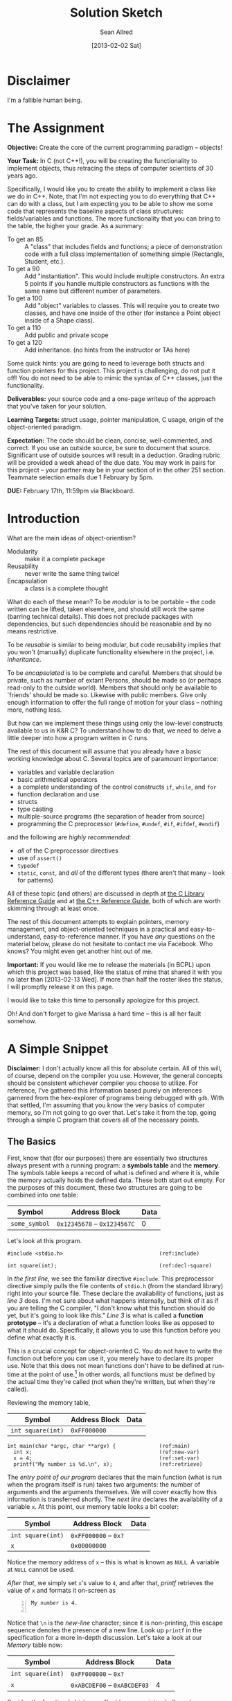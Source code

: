 #+TITLE: Solution Sketch
#+AUTHOR: Sean Allred
#+DATE: [2013-02-02 Sat]

* Disclaimer
I'm a fallible human being.
* The Assignment
:PROPERTIES:
:ID: 8B23EA1A-AE81-44EA-8473-325E33D2CBD9
:END:
*Objective:* Create the core of the current programming paradigm --
objects!

*Your Task:* In C (not C++!), you will be creating the functionality
to implement objects, thus retracing the steps of computer scientists
of 30 years ago.

Specifically, I would like you to create the ability to implement a
class like we do in C++. Note, that I'm not expecting you to do
everything that C++ can do with a class, but I am expecting you to be
able to show me some code that represents the baseline aspects of
class structures: fields/variables and functions.  The more
functionality that you can bring to the table, the higher your grade.
As a summary:

- To get an 85 :: A "class" that includes fields and functions; a
                  piece of demonstration code with a full class
                  implementation of something simple (Rectangle,
                  Student, etc.).
- To get a 90 :: Add "instantiation".  This would include multiple
                 constructors.  An extra 5 points if you handle
                 multiple constructors as functions with the same name
                 but different number of parameters.
- To get a 100 :: Add "object" variables to classes.  This will
                  require you to create two classes, and have one
                  inside of the other (for instance a Point object
                  inside of a Shape class).
- To get a 110 :: Add public and private scope
- To get a 120 :: Add inheritance. (no hints from the instructor or
                  TAs here)

Some quick hints: you are going to need to leverage both structs and
function pointers for this project.  This project is challenging, do
not put it off!  You do not need to be able to mimic the syntax of C++
classes, just the functionality.

*Deliverables:* your source code and a one-page writeup of the
 approach that you've taken for your solution.

*Learning Targets:* struct usage, pointer manipulation, C usage,
 origin of the object-oriented paradigm.

*Expectation:* The code should be clean, concise, well-commented, and
correct.  If you use an outside source, be sure to document that
source.  Significant use of outside sources will result in a
deduction.  Grading rubric will be provided a week ahead of the due
date.  You may work in pairs for this project -- your partner may be
in your section of in the other 251 section.  Teammate selection
emails due 1 February by 5pm.

*DUE:* February 17th, 11:59pm via Blackboard.
* Introduction
What are the main ideas of object-orientism?
- Modularity :: make it a complete package
- Reusability :: never write the same thing twice!
- Encapsulation :: a class is a complete thought

What do each of these mean?  To be /modular/ is to be portable -- the
code written can be lifted, taken elsewhere, and should still work the
same (barring technical details).  This does not preclude packages
with dependencies, but such dependencies should be reasonable and by
no means restrictive.

To be /reusable/ is similar to being modular, but code reusability
implies that you won't (manually) duplicate functionality elsewhere in
the project, i.e. /inheritance/.

To be /encapsulated/ is to be complete and careful.  Members that
should be private, such as number of extant Persons, should be made so
(or perhaps read-only to the outside world).  Members that should only
be available to `friends' should be made so.  Likewise with public
members.  Give only enough information to offer the full range of
motion for your class -- nothing more, nothing less.

But how can we implement these things using only the low-level
constructs available to us in K&R C?  To understand how to do that, we
need to delve a little deeper into how a program written in C runs.

The rest of this document will assume that you already have a basic
working knowledge about C.  Several topics are of paramount
importance:

- variables and variable declaration
- basic arithmetical operators
- a complete understanding of the control constructs =if=, =while=,
  and =for=
- function declaration and use
- structs
- type casting
- multiple-source programs (the separation of header from source)
- programming the C preprocessor (=#define=, =#undef=, =#if=,
  =#ifdef=, =#endif=)

and the following are /highly recommended/:

- /all/ of the C preprocessor directives
- use of =assert()=
- =typedef=
- =static=, =const=, and /all/ of the different types (there aren't
  that many -- look for patterns)

All of these topic (and others) are discussed in depth at [[http://www.acm.uiuc.edu/webmonkeys/book/c_guide/][the C
Library Reference Guide]] and at [[http://www.cplusplus.com/reference/][the C++ Reference Guide]], both of which
are worth skimming through at least once.

The rest of this document attempts to explain pointers, memory
management, and object-oriented techniques in a practical and
easy-to-understand, easy-to-reference manner.  If you have /any/
questions on the material below, please do not hesitate to contact me
via Facebook.  Who knows?  You might even get another hint out of me.

*Important:* If you would like me to release the materials (in BCPL)
upon which this project was based, like the status of mine that shared
it with you no later than [2013-02-13 Wed].  If more than half the
roster likes the status, I will promptly release it on this page.

I would like to take this time to personally apologize for this
project.

Oh!  And don't forget to give Marissa a hard time -- this is all her
fault somehow.
* A Simple Snippet
:PROPERTIES:
:ID: 2FD56A76-09C4-4FB7-9D8A-2BE969A95D52
:END:
*Disclaimer:* I don't actually know all this for absolute certain.
All of this will, of course, depend on the compiler you use.  However,
the general concepts should be consistent whichever compiler you
choose to utilize.  For reference, I've gathered this information
based purely on inferences garnered from the hex-explorer of programs
being debugged with =gdb=.  With that settled, I'm assuming that you
know the very basics of computer memory, so I'm not going to go over
that.  Let's take it from the top, going through a simple C program
that covers all of the necessary points.
** The Basics
First, know that (for our purposes) there are essentially two
structures always present with a running program: a *symbols table*
and the *memory*.  The symbols table keeps a record of what is defined
and where it is, while the memory actually holds the defined data.
These both start out empty.  For the purposes of this document, these
two structures are going to be combined into one table:

#+CAPTION: /Memory/
#+ATTR_HTML: border="2" frame="border"
| Symbol        | Address Block                | Data |
|---------------+------------------------------+------|
| =some_symbol= | =0x12345678= -- =0x1234567C= |    0 |

Let's look at this program.

#+name: SIMPLE_C_PROGRAM
#+begin_src C -n -r
  #include <stdio.h>                               (ref:include)
  
  int square(int);                                 (ref:decl-square)
#+end_src

In [[(include)][the first line]], we see the familiar directive =#include=.  This
preprocessor directive simply pulls the file contents of =stdio.h=
(from the standard library) right into your source file.  These
declare the availability of functions, just as [[(decl-square)][line 3]] does.  I'm not
sure about what happens internally, but think of it as if you are
telling the C compiler, "I don't know what this function should do
yet, but it's going to look like /this/."  [[(decl-square)][Line 3]] is what is called a
*function prototype* -- it's a declaration of what a function looks
like as opposed to what it should do.  Specifically, it allows you to
use this function before you define what exactly it is.

This is a crucial concept for object-oriented C.  You do not have to
write the function out before you can use it, you merely have to
declare its proper use.  Note that this does not mean functions don't
have to be defined at run-time at the point of use.[fn:1] In other words,
all functions must be defined by the actual time they're called (not
when they're written, but when they're called).

Reviewing the memory table,

#+CAPTION: /Memory/
#+ATTR_HTML: border="2" frame="border"
| Symbol            | Address Block | Data |
|-------------------+---------------+------|
| =int square(int)= | =0xFF000000=  |      |


#+name: SIMPLE_C_PROGRAM
#+begin_src C +n -r
  int main(char *argc, char **argv) {              (ref:main)
    int x;                                         (ref:new-var)
    x = 4;                                         (ref:set-var)
    printf("My number is %d.\n", x);               (ref:retrieve)
#+end_src

The [[(main)][entry point of our program]] declares that the main function (what
is run when the program itself is run) takes two arguments: the number
of arguments and the arguments themselves.  We will cover exactly how
this information is transferred shortly.  The [[(new-var)][next line]] declares the
availability of a variable =x=.  At this point, our memory table looks
a bit cooler:

#+CAPTION: /Memory/
#+ATTR_HTML: border="2" frame="border"
| Symbol            | Address Block         | Data |
|-------------------+-----------------------+------|
| =int square(int)= | =0xFF000000= -- =0x?= |      |
| =x=               | =0x00000000=          |      |

Notice the memory address of =x= -- this is what is known as =NULL=.
A variable at =NULL= cannot be used.

[[(set-var)][After that]], we simply set =x='s value to =4=, and after that, [[(retrieve)][printf]]
retrieves the value of =x= and formats it on-screen as

#+BEGIN_EXAMPLE -n
My number is 4.

#+END_EXAMPLE

Notice that =\n= is the /new-line/ character; since it is
non-printing, this escape sequence denotes the presence of a new line.
Look up =printf= in the specification for a more in-depth discussion.
Let's take a look at our /Memory/ table now:

#+CAPTION: /Memory/
#+ATTR_HTML: border="2" frame="border"
| Symbol            | Address Block                | Data |
|-------------------+------------------------------+------|
| =int square(int)= | =0xFF000000= -- =0x?=        |      |
| =x=               | =0xABCDEF00= -- =0xABCDEF03= |    4 |

Besides the function (which we will address, pun intended), we have
one named variable =x=, and it's holding the value =4= at memory
address =0xABCDEF01=.  (Obviously, I'm the memory locations in this
document are somewhat contrived, but the core concepts are consistent;
it's their interrelations that are important.)
** Pointers
Now we come to the next major portion of our example program:

#+name: SIMPLE_C_PROGRAM
#+begin_src C +n -r
    int *x_pointer = &x;                           (ref:new-pointer)
#+end_src

It is here where we find the center of all of the power of C (and the
secret to its object-oriented application).  We [[(new-pointer)][declare]] an =int=
*pointer*.  (Dramatic pause.)

What is a pointer?  Why does it point?  Does it have any purpose in
existence?  Is its purpose solely to point its accusatory finger
forever aimlessly?  Funny names aside, a pointer is a special `type'
of variable.  It's a variation on the type, as it were.  To say I have
an =int= pointer[fn:2] is to say that I have some variable that contains
the /memory address of/ a variable of that type which it points to.

If this is your first time hearing about these `pointers,' you are
likely /very/ confused right now.  Don't worry -- I'll explain.  Let's
take another look at our /Memory/ table.  We have two variables now:

#+CAPTION: /Memory/
#+ATTR_HTML: border="2" frame="border"
| Symbol            | Address Block                | Data         |
|-------------------+------------------------------+--------------|
| =int square(int)= | =0xFF000000= -- =0x?=        |              |
|                   | =..........=                 |              |
| =x=               | =0xABCDEF00= -- =0xABCDEF03= | 4            |
|                   | =0xABCDEF04=                 |              |
|                   | =0xABCDEF08=                 |              |
|                   | =0xABCDEF0C=                 |              |
|                   | =..........=                 |              |
| =x_pointer=       | =0xAAAAAA00=                 | =0xABCDEF00= |
|                   | =..........=                 |              |

So what's happened here?  We've added another variable, =x_pointer=,
that holds the memory address of =x= (the value returned by =&x=) at
memory location =0xAAAAAA00=.  =&= is an unary (one-argument) operator
that gives the /memory address/ of its argument.  So, =&x= would
return the /memory address/ of our variable =x=.  We put this value in
=x_pointer=, a variable specifically set up to hold the memory address
of an integer.  Thus, the value of =x_pointer= is now =0xABCDEF00=,
the /memory address/ of =x=.

Continuing, note that even though =x_pointer= contains a special value
that we don't normally work with, C allows us to manipulate it.  This
is where the real fun begins.

C defines the following operations on /all/ pointers (where =T *p= is
some pointer of base-type =T=):

- =*p= :: Gets the data at the /memory address/ stored in =p=.
- =p + <int>= :: Returns a memory address such that there can lie
                 =<int>= variables of type =T= between =p= and the
                 returned address.  (Obviously, =+== and =-== work as
                 you'd then expect.)

These two operations define everything that can be done with
pointers (besides the address-of operator, =&=).
*** Double-Dipping
As an aside, what if I introduced another pointer =x_pointer2 = &x=?
It would point to =x= just as =x_pointer= does now.  If I so chose, I
could manipulate =x= using both =x_pointer= and =x_pointer2= without
worrying about which one I was using (so long as they both maintained
equal values).  They point to the same address.  Whatever I do to =x=
using =x_pointer= will be reflected when I look at =x= using
=x_pointer2=.

This is important to understand.  As an analogy, let's say you went
out and got a P.O. box today and started receiving mail there.  Even
though your P.O. box address isn't the same as your home address, they
still send mail to the same person.  So it is with pointers: even
though the pointers may have different names, all that matters in most
cases is what they point to.  Anything mailed to =x= using =x_pointer=
might as well have come from =x_pointer2= -- they refer to the same
=x=.
** Indirection
#+name: SIMPLE_C_PROGRAM
#+begin_src C +n -r
     x_pointer += 1;                               (ref:incr-pointer)
#+end_src

Quickly now, the memory table looks something like this:

#+CAPTION: /Memory/
#+ATTR_HTML: border="2" frame="border"
| Symbol            | Address Block                | Data         |
|-------------------+------------------------------+--------------|
| =int square(int)= | =0xFF000000= -- =0x?=        |              |
| =x=               | =0xABCDEF00= -- =0xABCDEF03= | 4            |
|                   | =0xABCDEF04= -- =0xABCDEF07= |              |
|                   | =0xABCDEF08= -- =0xABCDEF0B= |              |
|                   | ............................ |              |
| =x_pointer=       | =0xBACDEF00= -- =0xBACDEF03= | =0xABCDEF00= |

Notice that =x_pointer= has indeed assumed the address of =x=.  When
we [[(incr-pointer)][increment the pointer]], we advance the address it holds such that
exactly one integer's worth of memory lies between its old value and
its new value, like so:

#+CAPTION: /Memory/
#+ATTR_HTML: border="2" frame="border"
| Symbol            | Address Block                | Data         |
|-------------------+------------------------------+--------------|
| =int square(int)= | =0xFF000000= -- =0x?=        |              |
| =x=               | =0xABCDEF00= -- =0xABCDEF03= | 4            |
|                   | =0xABCDEF04= -- =0xABCDEF07= |              |
|                   | =0xABCDEF08= -- =0xABCDEF11= |              |
|                   | ............................ |              |
| =x_pointer=       | =0xBACDEF00= -- =0xBACDEF03= | =0xABCDEF04= |

#+name: SIMPLE_C_PROGRAM
#+begin_src C +n -r
    *x_pointer  = 12;                              (ref:dereference)
#+end_src

Then, when we [[(dereference)][dereference]] =x_pointer= at its new value, we are given
/the next `integer-slot' available/ after =x=.  When we set it to
=12=, something /amazing/ happens: (to be read in the voice of the
little boy from /The Incredibles/)

#+CAPTION: /Memory/
#+ATTR_HTML: border="2" frame="border"
| Symbol            | Address Block                |         Data |
|-------------------+------------------------------+--------------|
| =int square(int)= | =0xFF000000= -- =0x?=        |              |
| =x=               | =0xABCDEF00= -- =0xABCDEF03= |            4 |
|                   | =0xABCDEF04= -- =0xABCDEF07= |           12 |
|                   | =0xABCDEF08= -- =0xABCDEF0B= |              |
|                   | ............................ |              |
| =x_pointer=       | =0xBACDEF00= -- =0xBACDEF03= | =0xABCDEF04= |

We have /indirectly/ set the value of a spot in memory without ever
giving it a name.  We never said =int x2= or anything of the sort; we
manipulated memory to achieve what we wanted.  This phenomenon is
called /indirection/, and manipulating memory like this is usually
called `using indirection.'  Since you don't have to explicitly
declare any variables, indirection is thus the foundation of both
using arrays and implementing dynamic arrays.
** Function Pointers
Going forward,

#+name: SIMPLE_C_PROGRAM
#+begin_src C +n -r
     x_pointer = &x;                               (ref:reset-pointer)
     int (*function_pointer)(int);                 (ref:func_pointer)
     function_pointer = &square;                   (ref:assign-fptr)
    *(x_pointer + 2) = function_pointer(x);        (ref:array-intr)
#+end_src

We effectively `[[(reset-pointer)][reset]]' the value of =x_pointer= so that it points back
to =x= (you can also say =x_pointer--;= in this particular case).
Then, something /even more amazing/ happens: we [[(func_pointer)][declare]] a /function
pointer/.  Functions pointers are, in essence, just like normal
pointers, although they are a bit different in their use.  I'm not
sure what would happen if you were to increment a function pointer.
I'm not sure what would happen if you tried to dereference one.
Function pointers yet have their use.  Once `bound' to a function (as
=function_pointer= is [[(assign-fptr)][bound to =square=]]), the pointer can be used just
as a normal function, as seen on the [[(array-intr)][next line]].  It is important to
note also on [[(array-intr)][that line]] the `shorthand' for working with pointers as
arrays.  Can you guess what it did?

#+CAPTION: /Memory/
#+ATTR_HTML: border="2" frame="border"
| Symbol             | Address Block                |         Data |
|--------------------+------------------------------+--------------|
| =int square(int)=  | =0xFF000000= -- =0x?=        |              |
|                    | =..........=                 |              |
| =x=                | =0xABCDEF00= -- =0xABCDEF03= |            4 |
|                    | =0xABCDEF04= -- =0xABCDEF07= |           12 |
|                    | =0xABCDEF08= -- =0xABCDEF0B= |           16 |
|                    | =0xABCDEF0C= -- =0xABCDEF0F= |              |
|                    | =..........=                 |              |
| =x_pointer=        | =0xAAAAAA00=                 | =0xABCDEF00= |
|                    | =..........=                 |              |
| =function_pointer= | =0xBBBBBB00=                 | =0xFF000000= |
|                    | =..........=                 |              |

Thus, using [[(array-intr)][=function\_pointer=]] was the same as using [[(assign-fptr)][=square=]], and
referred to the same function in memory.  The resultant value (16) was
stored two =int=-spaces from =x_pointer= (=x_pointer + 2=), whose
value contained the address of =x=.  As we know, however, there is a
far easier way of expressing the form =*(p + i)=.  After a lengthy
debate with [[http://faculty.smcm.edu/sread/][Dr. Simon Read]] (who had to consult his resources),
=p[i]= := =*(p + i)=.
** Arrays and Summary
By far the most common use of pointers is for /arrays/, so naturally
this use found its way into C syntax (use of the brackets is called
/array notation/).

So, pointers can be used simply as so, (note =%p= is a =printf= format
flag for addresses (/p/ is for /pointer/!)):

#+name: SIMPLE_C_PROGRAM
#+begin_src C +n -r
    for(int i = 0; i < 3; i++) {                   (ref:loop)
      printf("Address \"%p\" holds \"%d\".\n",     (ref:anal-mem)
              x_pointer + i, x_pointer[i]);        (ref:array-nota)
    }                                              (ref:end-loop)
#+end_src

This would print out as

#+begin_example
Address "0xABCDEF00" holds "4".
Address "0xABCDEF04" holds "12".
Address "0xABCDEF08" holds "16".
#+end_example

And thus, we have finished the guts of the program.  What follows are
the necessary statements needed to make this a valid C program.

#+name: SIMPLE_C_PROGRAM
#+begin_src C +n -r
    puts("All done.");                             (ref:final-print)
    return 0;
  }

  int square(int a) {                              (ref:defun-square)
    return a * a;
  }
#+end_src

And there you have it!  Remember everything you've learned so far;
it's important that you're comfortable with it before you can
implement what lies ahead...

- Functions and variables have memory addresses
- These addresses can be accessed using the address-of operator, =&=
- Addresses are stored in pointers
- You can get the value stored at an address using the dereferencing
  operator, =*=

Know what is going on in these statements (there is not necessarily
any coherence within them):

#+BEGIN_SRC C
int *p = &v;

char *s = malloc(7 * sizeof(char));

void (*fp)(void) = &hi;

s[0] = 'H';
s[1] = 'e';
s[2] = 'l';
s[3] = 'l';
s[4] = 'o';
s[5] = '!';
s[6] = '\0';
#+END_SRC

A few extra things to note for the above:

- =sizeof(T)= is a special function that takes a type (such as =int=
  or =struct MyStruct=) and returns a =sizet= (a size-type; basically
  an =unsigned int=) of how many bytes it takes to store a complete
  variable of that type.  On 32-bit systems, for example, =sizeof(int)
  = 4=.
- =malloc(sizet)= is a function (included in =stdlib.h=) that returns
  an address that marks the beginning of a block of free memory.  Use
  of this function is /always/ recommended, as it also protects the
  memory you ask for from being written over by another part of the
  program (it /allocates/ the /memory/ for you).
- Since there are no explicit bounds on `arrays' (since these are just
  pointers), there is no real way to `stop' an array.  Thus, since C
  strings are just arrays of characters, each string in C is ended by
  the null character, =\0=.  (C-strings are so-called
  /null-terminated/ strings.)

A complete reference for all of these functions can be found at [[http://www.cplusplus.com/reference/][the
C++ Reference Page]].  It is an excellent and highly recommended
resource.
* Object Orientism
You are just about ready to delve into object-oriented C.  From here
on out, there will be almost /no immediately relevant code/ (at least
until after the project is due).  C is a language that is not
immediately well-suited for object-oriented techniques, however, a
firm understanding of /exactly what object-orientism is/ will be
invaluable in your endeavors.  Let us begin.
** Objects?  What are Objects?
What /are/ objects?  Think back to your days of 120, where everything
was so simple and orderly.  You always knew exactly what was going to
happen at any given moment (or at least, looking back now you can).
Everything happened in order, exactly as you instructed.  You made
variables and =for= loops and =while= loops and all arrangements of
=if= statements, and you thought you reached the limits of what Java
could do.

This is pretty much what C is like at first glance.  While everything
can be done in the =main= function, it would be ugly and untenable --
impossible to manage or comprehend.  A lot of functionality would be
lost to you unless you /really/ knew what you were doing with those
`pointer' things up there.  But in Java, you didn't stop at the =main=
function; you went on to create other functions inside the same file.
You went on to put variables, free from any function, inside that file
as well.  /Then you even started using that entire file as a singly
entity from another file./
** Methods for Models
This is the essence of object-orientism.  Going back to 120, what is
an object?  For example's sake, let's assume that in the previous
illustration, you created a =Person= class and a =Car= class, where
=Car= was using =Person=.  An object is often seen as the sum of its
parts:

- state :: Each variable in =Person= described what a =Person= could
           /be/.  Did the =Person= have brown hair or gray hair?  Did
           they have hair at all?  How long were their legs?  Where
           they long enough to reach the ground?  Each free-standing
           variable (the ones not included in functions (or /methods/,
           as they should now be called)) consistently and instantly
           described a particular quality of a =Person= unambiguously.
           Each =Person= object had the same types of qualities, but
           they did not have to be identical /in those/ qualities.  In
           short, objects /are/ things.
- behavior :: Since each /function/ in the file really described any
              =Person='s abilities, they are more appropriately
              described as /methods/ of the class.  Each =Person= had
              the same abilities and the same way for performing those
              abilities.  In short, objects can /do/ things.
- identity :: No two objects created via constructor are the same
              object.  Every object is mutually distinct from every
              other object unless one was explicitly instructed to
              copy another.

The possession of state and behavior are by far the most evident
qualities of what it is to be an object.  They are everything you
would write down in a class file in Java.  Each object has a set of
attributes according to a specific model, and each class has methods
that act on the models they were designed for.  In this way, it is
common to see the `model' and the `state of an object' to mean the
same thing -- and likewise with `methods' and `behavior'.
** Identity
So the first two were easy to understand, but the last may confuse you.
Consider the following example in Java, where the =Person= class
already exists:

#+BEGIN_SRC java
  Person a = new Person("John");
  Person b = new Person("John");
  
  if (a == b) {
      System.out.println("They have the same data,\n"
                       + "so they are the same object.");
  }
#+END_SRC

Would that printout occur?  Are the =Person= objects =a= and =b= equal
to each other?  They have the same name, but I'm sure you share your name
with another person you know.  Are you two then the same person?
Of course not!  =a= has an identity /apart from/ =b=.  =a!=b=.

So then, what does it mean for one object to be equal to another?
It's not sufficient that they have the same name; something else is
going on that Java's syntax is hiding from us.  Let's look at another
example.

#+BEGIN_SRC java
  Person a = new Person("John");
  Person b = a;

  if (a == b) {
      System.out.println("whee!");
  }
#+END_SRC

Will this print out?  (Hint: the constructor for =Person= was only
called once).  The written medium unfortunately cannot wait for an
answer; yes they will.  Only one =Person= object (=a=) was actually
created; =b= was simply assigned to equal whatever =a= equaled at the
time.  Does this remind you of anything?  Have we [[Double-Dipping][double-dipped]] into
the one =Person= object created?  What does this imply about =a= and
=b=?  /They're pointers?!?/

*Every object in Java is a pointer to a place in memory where the
object's data is held.*
* Conclusions and Hints
Let's review what we know about objects in general and what we have
observed from Java:

- A class defines two things:
  - a model of data that each member of the class will have unique to
    itself (/state/)
  - a collection of methods that are designed to operate on such
    models (/behavior/)
- An object in Java is merely a pointer to its data, the object's
  data may be copied, but to be an object is to be a reference to a
  specific point in memory (/identity/)

Let's review what we know about C:

- C has easy access to and manipulation of memory address through pointers
- C can define new types (structures[fn:3]) as compositions of base
  types (=int=, =char=, /pointers/, etc.)[fn:4]
- C can have pointers to functions that, for all intents and purposes,
  mostly act like regular variables.

How can you apply what you know about structures, pointers, and
object-orientism to complete this project?  Let's review the
requirements:

- To get an 85 :: A "class" that includes fields and functions; a
                  piece of demonstration code with a full class
                  implementation of something simple (Rectangle,
                  Student, etc.).

You already know how to do this.  (In fact, if you've read this entire
document, you already know how to get a 100.)  What is a class?  A
class has /state/ (a model of data) and /behavior/ (a collection of
methods to work with that data).  If you're having trouble figuring
out how you're going to make many data come as a single entity, you
may want to check out the =struct= again.  This one isn't too fancy.

- To get a 90 :: Add "instantiation".  This would include multiple
                 constructors.  An extra 5 points if you handle
                 multiple constructors as functions with the same name
                 but different number of parameters.

What is a constructor but something that prepares the house and hands
you a key?  Metaphors, man.  (Confucius says: "the key to your
understanding is /pointers/.")

- To get a 100 :: Add "object" variables to classes.  This will
                  require you to create two classes, and have one
                  inside of the other (for instance a Point object
                  inside of a Shape class).

This one is dead simple.  What are objects but keys to a house?

- To get a 110 :: Add public and private scope

You might want to have a public (hint: =static=) key and a private
key.  And you thought get/set methods were completely useless!

Or perhaps you'd fancy a global, omniscient, sentient key-chain?

- To get a 120 :: Add inheritance. (no hints from the instructor or
                  TAs here)

I am neither the instructor nor a TA, but I still find it fun to say
'it sucks to be you.'

However, I will point you to an invaluable resource that is available
[[http://www.cs.rit.edu/~ats/books/ooc.pdf][here]].  Inside, Schreiner describes a quite different (but much more
versatile and consequently a little more advanced) practical approach
to object-oriented C.  There really is /very little/ to the syntax of
C, and it is consistent.  With a firm knowledge of C's syntax (and the
humility to Google what you don't know), I have complete confidence
that you'll be able to understand it (since it's really not all that
complex).  Who knows?  If you can manage to write your own =ooc=
preprocessor as Schreiner describes, this project can become very,
very easy.  I mean, nobody has told you to write =ooc= in C, have
they?

Good luck, folks.
* Footnotes
[fn:1] There are several steps to build a C program.  The program is
compiled, assembled, and then linked.  The linker is what associates
definitions with calls.

[fn:2] This is often shortened =int*=, but there are problems with
this, to be discussed later.

[fn:3] C has =structs= that effectively define new types.  They are
assumed knowledge for this document, but you can find out more about
them over at the reference pages.

[fn:4] Hint: pointers can point to either functions or variables /of any type/.
* Endnotes
This document was written using Emacs' =org-mode=.  The source is
available [[http://localhost:4000/assets/s13-251-p1.org.html][here]] for reference.
